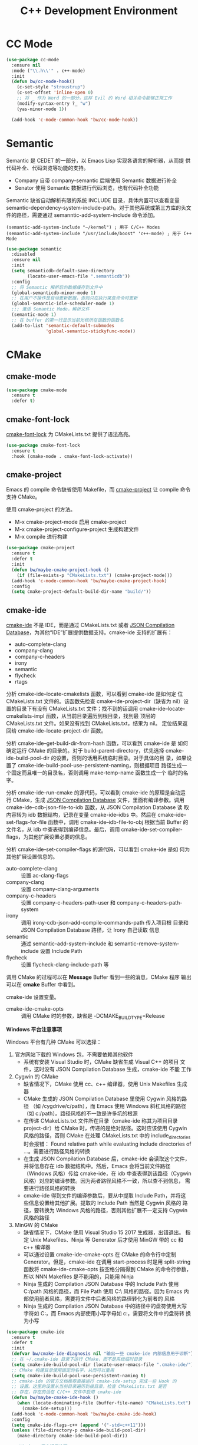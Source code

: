 #+TITLE:     C++ Development Environment

* CC Mode

#+BEGIN_SRC emacs-lisp
  (use-package cc-mode
    :ensure nil
    :mode ("\\.h\\'" . c++-mode)
    :init
    (defun bw/cc-mode-hook()
      (c-set-style "stroustrup")
      (c-set-offset 'inline-open 0)
      ;; 将 _ 作为 Word 的一部分，这样 Evil 的 Word 相关命令能够正常工作
      (modify-syntax-entry ?_ "w")
      (yas-minor-mode 1))

    (add-hook 'c-mode-common-hook 'bw/cc-mode-hook))
#+END_SRC

* Semantic

  Semantic 是 CEDET 的一部分，以 Emacs Lisp 实现各语言的解析器，从而提
供代码补全、代码浏览等功能的支持。
  - Company 自带 company-semantic 后端使用 Semantic 数据进行补全
  - Senator 使用 Semantic 数据进行代码浏览，也有代码补全功能

  Semantic 缺省自动解析有限的系统 INCLUDE 目录，具体内置可以查看变量
semantic-dependency-system-include-path。对于其他系统或第三方库的头文
件的路径，需要通过 semanntic-add-system-include 命令添加。

#+BEGIN_SRC emacs-lisp-example
  (semantic-add-system-include "~/kernel") ; 用于 C/C++ Modes
  (semantic-add-system-include "/usr/include/boost" 'c++-mode) ; 用于 C++ Mode
#+END_SRC

#+BEGIN_SRC emacs-lisp
  (use-package semantic
    :disabled
    :ensure nil
    :init
    (setq semanticdb-default-save-directory
          (locate-user-emacs-file ".semanticdb"))
    :config
    ;; 将 Semantic 解析后的数据缓存到文件中
    (global-semanticdb-minor-mode 1)
    ;; 在用户不操作是自动更新数据，否则只在执行某些命令时更新
    (global-semantic-idle-scheduler-mode 1)
    ;;; 激活 Semantic Mode，解析文件
    (semantic-mode 1)
    ;; 在 buffer 的第一行显示当前光标所在函数的函数名
    (add-to-list 'semantic-default-submodes
                 'global-semantic-stickyfunc-mode))
#+END_SRC

* CMake
** cmake-mode

#+BEGIN_SRC emacs-lisp
  (use-package cmake-mode
    :ensure t
    :defer t)
#+END_SRC

** cmake-font-lock

  [[https://github.com/Lindydancer/cmake-font-lock][cmake-font-lock]] 为 CMakeLists.txt 提供了语法高亮。

#+BEGIN_SRC emacs-lisp
  (use-package cmake-font-lock
    :ensure t
    :hook (cmake-mode . cmake-font-lock-activate))
#+END_SRC

** cmake-project

  Emacs 的 compile 命令缺省使用 Makefile，而 [[http://github.com/alamaison/emacs-cmake-project][cmake-project]] 让 compile
命令支持 CMake。

  使用 cmake-project 的方法。
  - M-x cmake-project-mode 启用 cmake-project
  - M-x cmake-project-configure-project 生成构建文件
  - M-x compile 进行构建

#+BEGIN_SRC emacs-lisp
  (use-package cmake-project
    :ensure t
    :defer t
    :init
    (defun bw/maybe-cmake-project-hook ()
      (if (file-exists-p "CMakeLists.txt") (cmake-project-mode)))
    (add-hook 'c-mode-common-hook 'bw/maybe-cmake-project-hook)
    :config
    (setq cmake-project-default-build-dir-name "build/"))
#+END_SRC

** cmake-ide

  [[https://github.com/atilaneves/cmake-ide][cmake-ide]] 不是 IDE，而是通过 CMakeLists.txt 或者 [[http://clang.llvm.org/docs/JSONCompilationDatabase.html][JSON Compilation
Database]]，为其他“IDE”扩展提供数据支持。cmake-ide 支持的扩展有：
  - auto-complete-clang
  - company-clang
  - company-c-headers
  - irony
  - semantic
  - flycheck
  - rtags

  分析 cmake-ide--locate-cmakelists 函数，可以看到 cmake-ide 是如何定
位 CMakeLists.txt 文件的。该函数先检查 cmake-ide-project-dir（缺省为
nil）设置的目录下有没有 CMakeLists.txt 文件；找不到的话调用
cmake-ide--locate-cmakelists-impl 函数，从当前目录遍历到根目录，找到最
顶层的 CMakeLists.txt 文件。如果没有找到 CMakeLists.txt，结果为 nil。
定位结果返回给 cmake-ide--locate-project-dir 函数。

  分析 cmake-ide--get-build-dir-from-hash 函数，可以看到 cmake-ide 是
如何确定运行 CMake 的目录的。对于 build-parent-directory，优先选择
cmake-ide-build-pool-dir 的设置，否则的话用系统临时目录。对于具体的目
录，如果设置了 cmake-ide-build-pool-use-persistent-naming，则根据项目
路径生成一个固定而且唯一的目录名，否则调用 make-temp-name 函数生成一个
临时的名字。

  分析 cmake-ide-run-cmake 的源代码，可以看到 cmake-ide 的原理是自动运
行 CMake，生成 [[http://clang.llvm.org/docs/JSONCompilationDatabase.html][JSON Compilation Database]] 文件，里面有编译参数。调用
cmake-ide--cdb-json-file-to-idb 函数，从 JSON Compilation Database 读
取内容转为 idb 数据结构，记录在变量 cmake-ide--idbs 中。然后在
cmake-ide--set-flags-for-file 函数中，调用 cmake-ide--idb-file-to-obj
根据当前 Buffer 的文件名，从 idb 中查表得到编译信息。最后，调用
cmake-ide-set-compiler-flags，为其他扩展设置必要的信息。

  分析 cmake-ide-set-compiler-flags 的源代码，可以看到 cmake-ide 是如
何为其他扩展设置信息的。
  - auto-complete-clang :: 设置 ac-clang-flags
  - company-clang :: 设置 company-clang-arguments
  - company-c-headers :: 设置 company-c-headers-path-user 和
       company-c-headers-path-system
  - irony :: 调用 irony-cdb-json-add-compile-commands-path 传入项目根
             目录和 JSON Compilation Database 路径，让 Irony 自己读取
             信息
  - semantic :: 通过 semantic-add-system-include 和
                semantic-remove-system-include 设置 Include Path
  - flycheck :: 设置 flycheck-clang-include-path 等

  调用 CMake 的过程可以在 *Message* Buffer 看到一些的消息，CMake 程序
输出可以在 *cmake* Buffer 中看到。

  cmake-ide 设置变量。
  - cmake-ide-cmake-opts :: 调用 CMake 时的参数，缺省是
       -DCMAKE_BUILD_TYPE=Release

  *Windows 平台注意事项*

  Windows 平台有几种 CMake 可以选择：
  1. 官方网站下载的 Windows 包，不需要依赖其他软件
     - 系统有安装 Visual Studio 时，CMake 缺省生成 Visual C++ 的项目
       文件，这时没有 JSON Compilation Database 生成，cmake-ide 不能
       工作
  2. Cygwin 的 CMake
     - 缺省情况下，CMake 使用 cc、c++ 编译器，使用 Unix Makefiles 生成
       器
     - CMake 生成的 JSON Compilation Database 里使用 Cygwin 风格的路径
       （如 /cygdrive/c/path），而 Emacs 使用 Windows 斜杠风格的路径
       （如 c:/path）。路径风格的不一致是许多坑的根源
     - 在传递 CMakeLists.txt 文件所在目录（cmake-ide 称其为项目目录
       project-dir）给 CMake 时，传递的是绝对路径。这时应该使用 Cygwin
       风格的路径，否则 CMake 在处理 CMakeLists.txt 中的
       include_directories 时会报错： Found relative path while
       evaluating include directories of ...。需要进行路径风格的转换
     - 在生成 JSON Compilation Database 后，cmake-ide 会读取这个文件，
       并将信息存在 idb 数据结构中。然后，Emacs 会将当前文件路径
       （Windows 风格）传给 cmake-ide，在 idb 中查表得到该路径（Cygwin
       风格）对应的编译参数。因为两者路径风格不一致，所以查不到信息，
       需要进行路径风格的转换
     - cmake-ide 得到文件的编译参数后，要从中提取 Include Path，并将这
       些信息设置给其他扩展。提取的 Include Path 当然是 Cygwin 风格的
       路径，要转换为 Windows 风格的路径，否则其他扩展不一定支持
       Cygwin 风格的路径
  3. MinGW 的 CMake
     - 缺省情况下，CMake 使用 Visual Studio 15 2017 生成器，出错退出。
       指定 Unix Makefiles、Ninja 等 Generator 后才使用 MinGW 带的 cc
       和 c++ 编译器
     - 可以通过设置 cmake-ide-cmake-opts 在 CMake 的命令行中定制
       Generator。但是，cmake-ide 在调用 start-process 时是用
       split-string 函数将 cmake-ide-cmake-opts 按空格分隔得到 CMake
       的命令行参数，所以 NNN Makefiles 是不能用的，只能用 Ninja
     - Ninja 生成的 Compilation JSON Database 中的 Include Path 使用
       C:/path 风格的路径，而 File Path 使用 C:\\path 风格的路径。因为
       Emacs 内部使用前者风格，需要将文件中后者风格的路径转化为前者的
       风格
     - Ninja 生成的 Compilation JSON Database 中的路径中的盘符使用大写
       字符如 C:，而 Emacs 内部使用小写字母如 c:，需要将文件中的盘符转
       换为小写

#+BEGIN_SRC emacs-lisp
  (use-package cmake-ide
    :ensure t
    :defer t
    :init
    (defvar bw/cmake-ide-diagnosis nil "输出一些 cmake-ide 内部信息用于诊断")
    ;; 在 ~/.cmake-ide 目录下运行 CMake，而不是系统临时目录
    (setq cmake-ide-build-pool-dir (locate-user-emacs-file ".cmake-ide/"))
    ;; CMake 构建目录使用固定的名字，从而可以重用
    (setq cmake-ide-build-pool-use-persistent-naming t)
    ;; cmake-ide 的官方文档推荐直接运行 cmake-ide-setup 完成一些 Hook 的
    ;; 设置。这里的设置从当前目录遍历到根目录，检查 CMakeLists.txt 是否
    ;; 存在，存在的话在 C/C++ 文件中启用 cmake-ide
    (defun bw/maybe-cmake-ide-hook ()
      (when (locate-dominating-file (buffer-file-name) "CMakeLists.txt")
        (cmake-ide-setup)))
    (add-hook 'c-mode-common-hook 'bw/maybe-cmake-ide-hook)
    :config
    (setq cmake-ide-flags-c++ (append '("-std=c++11")))
    (unless (file-directory-p cmake-ide-build-pool-dir)
      (make-directory cmake-ide-build-pool-dir))

    ;; Windows 平台通用补丁
    (when bw/windows-p
      ;; cmake-ide 使用固定名字的构建目录时，是根据项目的绝对路径转成目
      ;; 录名的，在 Windows 平台要把冒号 : 替换成下划线 _
      (defadvice cmake-ide--get-project-key (after cleanup-colon act)
        (if (stringp ad-return-value)
            (setq ad-return-value (replace-regexp-in-string ":" "_" ad-return-value))))
      (ad-activate 'cmake-ide--get-project-key))

    ;; 使用 Cygwin 工具时的补丁
    (when (eq bw/windows-toolchain 'cygwin)
      ;; 使用 Cygwin 的 CMake 时，将项目路径以绝对路径传给 CMake 时应该
      ;; 使用 Cygwin 风格，否则 CMake 会报错： Found relative path while
      ;; evaluating include directories of ...
      (defadvice cmake-ide--run-cmake-impl (before cygpath-conv (project-dir cmake-dir))
        (ad-set-arg 0 (bw/winpath-to-cygpath project-dir)))
      (ad-activate 'cmake-ide--run-cmake-impl)
      (defadvice cmake-ide--idb-file-to-obj (before cygpath-conv (idb file-name))
        (ad-set-arg 1 (bw/winpath-to-cygpath file-name)))
      (ad-activate 'cmake-ide--idb-file-to-obj)
      ;; cmake-ide--flags-to-include-paths 里调用 expand-file-name 时会
      ;; 将 /cygdrive/c/path 扩展为 c:/cygdrive/c/path
      (defun bw/preprocess-cmake-ide-flags (flags)
        (list (bw/use-winpath-in-list (car flags))))
      (advice-add 'cmake-ide--flags-to-include-paths :filter-args
                  #'bw/preprocess-cmake-ide-flags))

    ;; 使用 MSYS 工具时的补丁
    (when (eq bw/windows-toolchain 'mingw)
      (setq cmake-ide-cmake-opts (concat cmake-ide-cmake-opts
                                         " " "-G Ninja"))
      ;; 将 compile_commands.json 中的 \\ 转为 /
      (defun bw/process-ninja-compile-commands ()
        (let ((file-name (cmake-ide--comp-db-file-name)))
          (when (file-exists-p file-name)
            (message "cmake-ide [%s]: Post-processing %s" (current-time-string) file-name)
            (with-temp-file file-name
              (insert-file-contents file-name)
              (goto-char (point-min))
              (while (re-search-forward "\\\\\\\\" nil t)
                (replace-match "/"))
              (goto-char (point-min))
              (while (re-search-forward "\\([a-zA-Z]:\\)" nil t)
                (downcase-region (- (point) 2) (point)))))))
      (advice-add 'cmake-ide--on-cmake-finished :before
                  #'bw/process-ninja-compile-commands)))
#+END_SRC

* 补全
** irony

  [[https://github.com/Sarcasm/irony-mode][irony]] 以 Server/Client 模式，为 C/C++ 开发的代码补全、语法检查、
eldoc 等功能提供基础支持。Server 是基于 libclang 开发的程序，Client 是
Emacs 扩展。

  irony 扩展自带用 C++ 实现的服务端程序 irony-server 的代码
（irony/server），在第一次使用的时候要通过 irony-install-server 命令编
译安装。下面是相应的命令行，可以先手工编译、安装好。

#+BEGIN_SRC sh
  cmake -DCMAKE_INSTALL_PREFIX=~/.emacs.d/irony ~/.emacs.d/.elpa/irony/server
  cmake --build . --use-stderr --config Release --target install
#+END_SRC

  irony-server 安装后，可以在命令行下使用，下面是一些例子。

#+BEGIN_SRC sh
  # 查看 irony-server 的版本信息
  irony-server -v
  # 启动 irony-server 交互界面
  irony-server -i
  # 从 Compilation JSON Database 读取指定文件的编译信息
  get-compile-options /path/to/compile_commands.json/dir /path/to/c++/source/file
  # 补全指定文件的指定位置
  complete /path/to/file.cpp 7 8
  # 可以加额外的参数
  complete /path/to/file.cpp 7 8 -- -I/path/to/include
  # 查看补全选项
  candidates "" exact
  # 输出分析信息
  diagnostics
#+END_SRC

  irony 需要支持 C/C++ 文件的编译选项才能正常工作，这些信息可以通过
[[http://clang.llvm.org/docs/JSONCompilationDatabase.html][JSON Compilation Database]] 或 [[https://github.com/Rip-Rip/clang_complete/blob/c8673142759b87316265eb0edd1f620196ec1fba/doc/clang_complete.txt#L55][.clang_complete]] 提供。

  下面是一个用 CMake 生成的 JSON Compilation Database 的例子。

#+BEGIN_SRC javascript
  [
      {
          "directory": "/path/to/cmake/build/directory",
          "command": "/usr/bin/c++.exe -I/path/to/include -o CMakeFiles/example.dir/example.cpp.o -c /path/to/exmaple.cpp",
          "file": "/path/to/example.cpp"
      }
  ]
#+END_SRC

  Irony 推荐在 c++-mode-hook 中调用 irony-mode，然后在 irony-mode-hook
中调用 irony-cdb-autosetup-compile-options 函数自动定位记录编译参数的
文件。这个函数依次尝试 irony-cdb-compilation-databases 中定义的方法，
定位 Compilation Database 文件。
  - irony-cdb-clang-complete :: irony-cdb-clang-complete--locate-db 函
       数调用 locate-dominating-file，从当前目录遍历到根目录，检查是否
       有 .clang_complete 文件
  - irony-cdb-libclang :: irony-cdb-json--locate-db 函数先检查当前文件
       是否 irony-cdb-json--project-alist 列表中的项目中；如果没有话再
       调用 irony-cdb--locate-dominating-file-with-dirs 函数，从当前目
       录遍历到根目录，在每级目录尝试 irony-cdb-search-directory-list
       中定义的相对目录，检查里面有没有 compile_commands.json 文件。因
       为 irony-cdb-search-directory-list 的缺省值是 "." 和 "build"，
       所以是尝试查找每级目录下或者其 build 子目录下有没有
       compile_commands.json 文件
  - irony-cdb-json :: 和 irony-cdb-libclang 一样

  此外，可以 M-x irony-cdb-json-add-compile-commands-path 从指定 JSON
Compilation Database 读取信息。

  如果编译信息被正确读取和设置了，可以在 irony--compile-options 中查看
编译参数，在变量 irony--working-directory 中查看 JSON Compilation
Database 所在目录。也可以 M-x irony-cdb-menu 中查看这些信息。

  如果编译信息没有正确设置，或者补全不能正常工作，可以跟踪以下函数分析
问题。
  - irony--server-send-command :: 其参数列表用来生成向 irony-server 发
       送的字符串
  - irony-iotask-send-string :: 其参数字符串 string 是实际向 irony-server
       发送的字符串
  - irony-iotask-process-filter :: 其参数字符串 output 是 irony-server
       输出的字符串
  - irony-cdb-json-add-compile-commands-path :: cmake-ide 调用这个函数
       设置 Irony 的 Compilation Database 文件的路径

  *Windows 平台注意事项*

  首先，必须确保 irony-server 可以正常工作，而且是在 Emacs 中可以正常
工作。我遇到过在 Cygwin 编译的 irony-server 可以在 CMD 和 Cygwin 中工
作，但在 Emacs M-x shell 中不能工作的情况（找不到补全信息），最后发现
是下文中的 CRLF 问题。所以，必须在 Emacs 内的 shell 中测试
irony-server。

  在 Windows 平台可以用不同的工具链编译 irony-server。
  1. Cygwin
     - Cygwin 编译的程序是以 LF 为换行符的，而 irony-server 从 cin 接
       收到的文本是以 CRLF 为换行符，这样 irony-server 处理命令的时候，
       最后一个参数末尾多了一个 CR，不能正确处理
     - Cygwin 编译的 irony-server 在执行 complete 命令时，文件路径和
       Include 路径都要使用 Cygwin 的风格
  2. MinGW

  要解决 Cygwin 编译的 irony-server 处理 CRLF 的问题，可以在
nextCommand 函数中，对 std::getline 得到的字符串处理一下行末的
CR（ASCII 13）。下面是实例代码。

#+BEGIN_SRC c++
  struct InteractiveCommandProvider : CommandProviderInterface {
    std::vector<std::string> nextCommand() {
      std::string line;

      if (std::getline(std::cin, line)) {
        if (line[line.size()-1] == char(13))
            line = line.substr(0, line.size()-1);
        return unescapeCommandLine(line);
      }

      return std::vector<std::string>(1, "exit");
    }
  };
#+END_SRC

#+BEGIN_SRC emacs-lisp
  (use-package irony
    :ensure t
    :hook ((c++-mode . irony-mode)
           (irony-mode . irony-cdb-autosetup-compile-options))
    :init
    (setq irony-server-install-prefix
          (locate-user-emacs-file ".irony"))
    (setq irony-user-dir
          (locate-user-emacs-file ".irony/"))
    :config
    (defvar bw/irony-diagnosis nil "输出一些 Irony 内部信息用于诊断")
    ;; Windows 平台的补丁
    (when bw/windows-p
      (defun bw/preprocess-irony-server-send-command (args)
        (if bw/irony-diagnosis
            (if bw/irony-diagnosis
                (bw/log-to-message-buffer "irony--server-send-command" args)))
        ;; 删掉 complete 命令最后一个参数（当前文件，在第一个参数也出现），
        ;; 否则 libclang 提示解析错误，不清楚是什么原因
        (if (and (string= "complete" (car args))
                 (or (string-suffix-p ".c" (car (last args)))
                     (string-suffix-p ".cpp" (car (last args)))
                     (string-suffix-p ".cc" (car (last args)))))
            (nbutlast args 1))
        (if (eq bw/windows-toolchain 'cygwin)
            (bw/use-cygpath-in-list args)
          args))
      (advice-add 'irony--server-send-command :filter-args
                  #'bw/preprocess-irony-server-send-command))
    ;; 输出一些日志信息，便于分析
    (when bw/irony-diagnosis
      (defadvice irony-iotask-send-string (before log-me (string))
        (bw/log-to-message-buffer "irony-iotask-send-string" string))
      (ad-activate 'irony-iotask-send-string)
      (defun bw/log-irony-iotask-process-filter (process output)
        (bw/log-to-message-buffer "irony-iotask-process-filter" output))
      (advice-add 'irony-iotask-process-filter :before #'bw/log-irony-iotask-process-filter))
    ;; Windows performance tweaks
    (when (boundp 'w32-pipe-read-delay)
      (setq w32-pipe-read-delay 0))
    ;; Set the buffer size to 64K on Windows (from the original 4K)
    (when (boundp 'w32-pipe-buffer-size)
      (setq irony-server-w32-pipe-buffer-size (* 64 1024))))
#+END_SRC

** company-irony

  [[https://github.com/Sarcasm/company-irony/][company-irony]] 基于 irony 提供补全功能。

#+BEGIN_SRC emacs-lisp
  (use-package company-irony
    :ensure t
    :after (company irony)
    :init
    (add-to-list 'company-backends 'company-irony))
#+END_SRC

* Debugging

  下面是一些调整 GDB 窗口的命令。
  - gdb-many-windows :: 切换多窗口和简单模式
  - gdb-restore-windows :: 恢复多窗口模式的布局
  - gdb-display-BUFFERTYPE-buffer :: 显示指定的 GDB buffer
  - gdb-frame-BUFFERTYPE-buffer :: 新开 frame 显示指定的 GDB buffer

#+BEGIN_SRC emacs-lisp
  (use-package gud
    :ensure nil
    :bind (:map gud-mode-map
                ([f5]    . gud-cont)
                ([f9]    . gud-break)
                ([f10]   . gud-next)
                ([f11]   . gud-step)
                ([S-f11] . gud-finish))
    :config
     ;; 缺省激活 gdb-many-windows
    (setq gdb-many-windows t)
    ;; 启动的时候显示包含 main 的源文件
    (setq gdb-show-main t))
#+END_SRC

* 参考资料

  - [[https://tuhdo.github.io/c-ide.html][Setup C/C++ Development Environment for Emacs - tuhdo]] 经典的文章，
    使用 ggtags、helm、company、CEDET、projectile、hs-minor-mode 等
  - [[https://github.com/mawenbao/emacs.d][awenbao/emacs.d]] 以上文为基础配置的 C/C++、Golang 和 Python 的开发
    环境
  - [[http://syamajala.github.io/c-ide.html][Emacs as C++ IDE - syamajala]] 基于 tuhdo 的文章做了一些改进，主要是
    rtags、irony、cmake-ide
  - [[https://trivialfis.github.io/emacs/2017/08/02/C-C%2B%2B-Development-Environment-on-Emacs.html][C/C++ Development Environment for Emacs - Trivial Fis]] 使用
    cmake-ide、irony、rtags、semantic、ECB、disaster、projectile 等
  - [[https://vxlabs.com/2016/04/11/step-by-step-guide-to-c-navigation-and-completion-with-emacs-and-the-clang-based-rtags/][C++ navigation and completion with Emacs and the Clang-based rtags]]
    使用 rtags
  - [[https://github.com/redguardtoo/mastering-emacs-in-one-year-guide/blob/master/emacs_cpp_developer_guide-en.org][Practical Emacs Guide for C++ developers]]
  - [[http://nilsdeppe.com/posts/emacs-c%2B%2B-ide][Using Emacs as a C++ IDE - Nils]] 使用 flycheck、cmake-ide、rtags、
    Helm、Irony、Semantic、flyspell 配置 C++ IDE，在一年多后的 [[http://nilsdeppe.com/posts/emacs-c%2B%2B-ide2][Take 2]]
    中因为性能问题改为 Ivy/Swiper、counsel-etags、ClangFormat、
    ycmd/emacs-ycmd 等
  - [[https://oremacs.com/2017/03/28/emacs-cpp-ide/][Using Emacs as a C++ IDE - or emacs]] 用 rtags 跳转，用 irony 补全
  - [[http://martinsosic.com/development/emacs/2017/12/09/emacs-cpp-ide.html][Emacs as a C++ IDE - Martin Sosic]] 使用 Company、Flycheck、Irony、
    RTags、Projectile 和 Helm；用 Bear 生成 Compilation Database，
    用.clang_complete 让 Irony 支持头文件；因为 Rtags 比 Irony 慢，所
    以小项目用 Rtags，大项目用 Irony
  - [[https://maskray.me/blog/2017-12-03-c%2B%2B-language-server-cquery][使用 cquery：C++ language server]]
  - [[https://github.com/redguardtoo/cpputils-cmake][redguardtoo/cpputils-cmake: Easy real time C++ syntax check and
    intellisense if you use CMake]] 基于 CMake 的 C/C++ 开发环境的配置
  - [[https://emacs.stackexchange.com/questions/474/using-emacs-as-a-full-featured-c-c-ide/][Using Emacs as a full-featured C/C++ IDE - Emacs Stack Exchange]] 一
    些讨论，可以参考一下
  - [[https://onze.io/emacs/c%2B%2B/2017/03/16/emacs-cpp.html][Emacs as C++ IDE - onze]] 使用 emacs-ycmd、company-mode、
    company-ycmd、yasnippet、flycheck、flycheck-ycmd、eldoc
  - [[https://github.com/emacs-tw/awesome-emacs][Awesome Emacs]] 推荐的扩展
    - CC Mode
    - rtags
    - ggtags
    - irony-mode
    - cmake-font-lock
    - function-args
    - Ebrowse
  - Spacemacs 使用的扩展
    - flycheck
    - disaster
    - clang-format
    - Semantic
    - cscope
    - company-clang
    - company-ycmd

